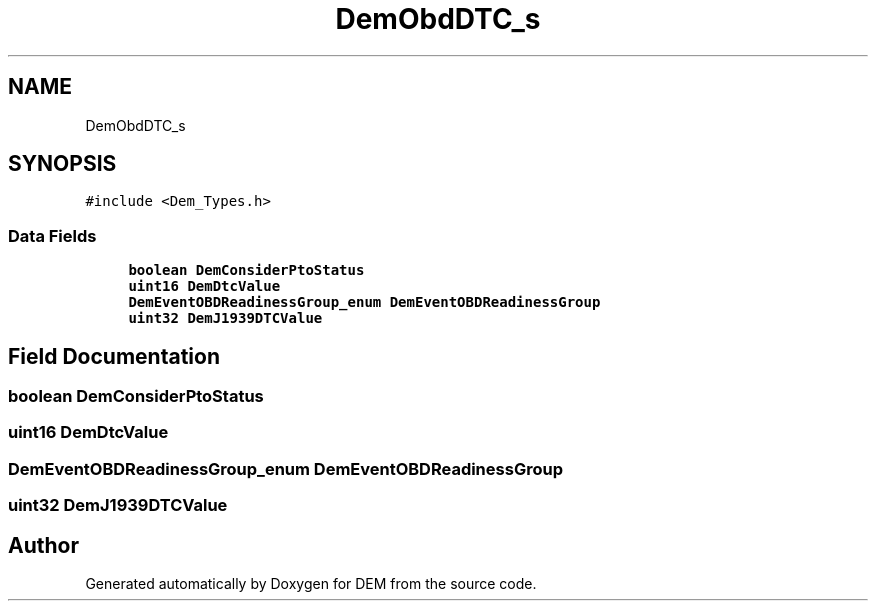 .TH "DemObdDTC_s" 3 "Mon May 10 2021" "DEM" \" -*- nroff -*-
.ad l
.nh
.SH NAME
DemObdDTC_s
.SH SYNOPSIS
.br
.PP
.PP
\fC#include <Dem_Types\&.h>\fP
.SS "Data Fields"

.in +1c
.ti -1c
.RI "\fBboolean\fP \fBDemConsiderPtoStatus\fP"
.br
.ti -1c
.RI "\fBuint16\fP \fBDemDtcValue\fP"
.br
.ti -1c
.RI "\fBDemEventOBDReadinessGroup_enum\fP \fBDemEventOBDReadinessGroup\fP"
.br
.ti -1c
.RI "\fBuint32\fP \fBDemJ1939DTCValue\fP"
.br
.in -1c
.SH "Field Documentation"
.PP 
.SS "\fBboolean\fP DemConsiderPtoStatus"

.SS "\fBuint16\fP DemDtcValue"

.SS "\fBDemEventOBDReadinessGroup_enum\fP DemEventOBDReadinessGroup"

.SS "\fBuint32\fP DemJ1939DTCValue"


.SH "Author"
.PP 
Generated automatically by Doxygen for DEM from the source code\&.
